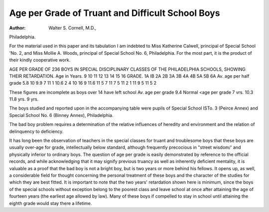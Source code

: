 Age per Grade of Truant and Difficult School Boys
==================================================

:Author: Walter S. Cornell, M.D.,
Philadelphia.

For the material used in this paper and its tabulation I am
indebted to Miss Katherine Calwell, principal of Special School
'No. 2, and Miss Mollie A. Woods, principal of Special School No.
6, Philadelphia. For the most part, it is the product of their
kindly cooperative work.

AGE PER GRADE OF 236 BOYS IN SPECIAL DISCIPLINARY CLASSES OF THE
PHILADELPHIA SCHOOLS, SHOWING THEIR RETARDATION.
Age
in Years.
9
10
11
12
13
14
15
16
GRADE.
1A IB 2A 2B 3A 3B 4A 4B 5A 5B 6A
Av. age per
half grade
5.8 10
9.9
7
11
1
10.6
2
4
10
16
9
11.6
11
5
7
11
7
5
11
2
1
11
9
5
11
5
2

These figures are incomplete as
boys over 14 have left school
Av. age per
grade
9.4
Normal <age
per grade
7 vrs.
10.3
11.8
yrs.
9 yrs.

The boys studied and reported upon in the accompanying
table were pupils of Special School ISTo. 3 (Peirce Annex) and
Special School No. 6 (Binney Annex), Philadelphia.

The bad boy problem requires a determination of the
relative influences of heredity and environment and the relation of
delinquency to deficiency.

It has long been the observation of teachers in the special
classes for truant and troublesome boys that these boys are usually
over-age for grade, intellectually below standard, although frequently precocious in "street wisdom/' and physically inferior to
ordinary boys. The question of age per grade is easily demonstrated by reference to the official records, and while acknowledging
that it may signify previous truancy as well as inherently deficient
mentality, it is valuable as a proof that the bad boy is not a bright
boy, but is two years or more behind his fellows. It opens up, as
well, a considerable field for thought concerning the personal
treatment of these boys and the character of the studies for which
they are best fitted. It is important to note that the two years'
retardation shown here is minimum, since the boys of the special
schools without exception belong to the poorest class and leave
school at once after attaining the age of fourteen years (the earliest
age allowed by law). Many of these boys if compelled to stay in
school until attaining the eighth grade would stay there a lifetime.
